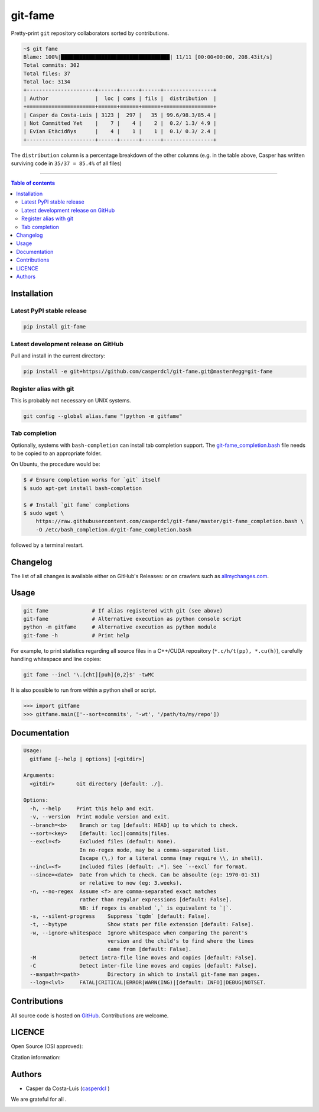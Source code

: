 git-fame
========

Pretty-print ``git`` repository collaborators sorted by contributions.

|PyPI-Status| |PyPI-Versions|

|Build-Status| |Coverage-Status| |Branch-Coverage-Status| |Codacy-Grade| |Libraries-Rank|

|DOI-URI| |LICENCE| |OpenHub-Status| |Gift-Casper|

.. code:: sh

    ~$ git fame
    Blame: 100%|███████████████████████████████████| 11/11 [00:00<00:00, 208.43it/s]
    Total commits: 302
    Total files: 37
    Total loc: 3134
    +----------------------+------+------+------+----------------+
    | Author               |  loc | coms | fils |  distribution  |
    +======================+======+======+======+================+
    | Casper da Costa-Luis | 3123 |  297 |   35 | 99.6/98.3/85.4 |
    | Not Committed Yet    |    7 |    4 |    2 |  0.2/ 1.3/ 4.9 |
    | Evïan Etàcidñys      |    4 |    1 |    1 |  0.1/ 0.3/ 2.4 |
    +----------------------+------+------+------+----------------+

The ``distribution`` column is a percentage breakdown of the other columns
(e.g. in the table above, Casper has written surviving code in
``35/37 = 85.4%`` of all files)

------------------------------------------

.. contents:: Table of contents
   :backlinks: top
   :local:


Installation
------------

Latest PyPI stable release
~~~~~~~~~~~~~~~~~~~~~~~~~~

|PyPI-Status| |PyPI-Downloads| |Libraries-Dependents|

.. code:: sh

    pip install git-fame

Latest development release on GitHub
~~~~~~~~~~~~~~~~~~~~~~~~~~~~~~~~~~~~

|GitHub-Status| |GitHub-Stars| |GitHub-Commits| |GitHub-Forks| |GitHub-Updated|

Pull and install in the current directory:

.. code:: sh

    pip install -e git+https://github.com/casperdcl/git-fame.git@master#egg=git-fame

Register alias with git
~~~~~~~~~~~~~~~~~~~~~~~

This is probably not necessary on UNIX systems.

.. code:: sh

    git config --global alias.fame "!python -m gitfame"

Tab completion
~~~~~~~~~~~~~~

Optionally, systems with ``bash-completion`` can install tab completion
support. The
`git-fame_completion.bash <https://raw.githubusercontent.com/casperdcl/git-fame/master/git-fame_completion.bash>`__
file needs to be copied to an appropriate folder.

On Ubuntu, the procedure would be:

.. code:: sh

    $ # Ensure completion works for `git` itself
    $ sudo apt-get install bash-completion

    $ # Install `git fame` completions
    $ sudo wget \
        https://raw.githubusercontent.com/casperdcl/git-fame/master/git-fame_completion.bash \
        -O /etc/bash_completion.d/git-fame_completion.bash

followed by a terminal restart.


Changelog
---------

The list of all changes is available either on GitHub's Releases:
|GitHub-Status| or on crawlers such as
`allmychanges.com <https://allmychanges.com/p/python/git-fame/>`_.


Usage
-----

.. code:: sh

    git fame              # If alias registered with git (see above)
    git-fame              # Alternative execution as python console script
    python -m gitfame     # Alternative execution as python module
    git-fame -h           # Print help

For example, to print statistics regarding all source files in a C++/CUDA
repository (``*.c/h/t(pp), *.cu(h)``), carefully handling whitespace and line
copies:

.. code:: sh

    git fame --incl '\.[cht][puh]{0,2}$' -twMC

It is also possible to run from within a python shell or script.

.. code:: python

    >>> import gitfame
    >>> gitfame.main(['--sort=commits', '-wt', '/path/to/my/repo'])


Documentation
-------------

|PyPI-Versions| |README-Hits|

.. code:: sh

    Usage:
      gitfame [--help | options] [<gitdir>]

    Arguments:
      <gitdir>       Git directory [default: ./].

    Options:
      -h, --help     Print this help and exit.
      -v, --version  Print module version and exit.
      --branch=<b>    Branch or tag [default: HEAD] up to which to check.
      --sort=<key>    [default: loc]|commits|files.
      --excl=<f>      Excluded files (default: None).
                      In no-regex mode, may be a comma-separated list.
                      Escape (\,) for a literal comma (may require \\, in shell).
      --incl=<f>      Included files [default: .*]. See `--excl` for format.
      --since=<date>  Date from which to check. Can be absoulte (eg: 1970-01-31)
                      or relative to now (eg: 3.weeks).
      -n, --no-regex  Assume <f> are comma-separated exact matches
                      rather than regular expressions [default: False].
                      NB: if regex is enabled `,` is equivalent to `|`.
      -s, --silent-progress    Suppress `tqdm` [default: False].
      -t, --bytype             Show stats per file extension [default: False].
      -w, --ignore-whitespace  Ignore whitespace when comparing the parent's
                               version and the child's to find where the lines
                               came from [default: False].
      -M              Detect intra-file line moves and copies [default: False].
      -C              Detect inter-file line moves and copies [default: False].
      --manpath=<path>         Directory in which to install git-fame man pages.
      --log=<lvl>     FATAL|CRITICAL|ERROR|WARN(ING)|[default: INFO]|DEBUG|NOTSET.


Contributions
-------------

|GitHub-Commits| |GitHub-Issues| |GitHub-PRs| |OpenHub-Status|

All source code is hosted on `GitHub <https://github.com/casperdcl/git-fame>`__.
Contributions are welcome.


LICENCE
-------

Open Source (OSI approved): |LICENCE|

Citation information: |DOI-URI|


Authors
-------

|OpenHub-Status|

- Casper da Costa-Luis (`casperdcl <https://github.com/casperdcl>`__ |Gift-Casper|)

We are grateful for all |GitHub-Contributions|.

|README-Hits|

.. |Build-Status| image:: https://img.shields.io/travis/casperdcl/git-fame/master.svg?logo=travis
   :target: https://travis-ci.org/casperdcl/git-fame
.. |Coverage-Status| image:: https://coveralls.io/repos/casperdcl/git-fame/badge.svg?branch=master
   :target: https://coveralls.io/github/casperdcl/git-fame
.. |Branch-Coverage-Status| image:: https://codecov.io/gh/casperdcl/git-fame/branch/master/graph/badge.svg
   :target: https://codecov.io/gh/casperdcl/git-fame
.. |Codacy-Grade| image:: https://api.codacy.com/project/badge/Grade/bde789ee0e57491eb2bb8609bd4190c3
   :target: https://www.codacy.com/app/casper-dcl/git-fame
.. |GitHub-Status| image:: https://img.shields.io/github/tag/casper-dcl/git-fame.svg?maxAge=86400&logo=github&logoColor=white
   :target: https://github.com/casper-dcl/git-fame/releases
.. |GitHub-Forks| image:: https://img.shields.io/github/forks/casper-dcl/git-fame.svg?logo=github&logoColor=white
   :target: https://github.com/casper-dcl/git-fame/network
.. |GitHub-Stars| image:: https://img.shields.io/github/stars/casper-dcl/git-fame.svg?logo=github&logoColor=white
   :target: https://github.com/casper-dcl/git-fame/stargazers
.. |GitHub-Commits| image:: https://img.shields.io/github/commit-activity/y/casper-dcl/git-fame.svg?logo=git&logoColor=white
   :target: https://github.com/casper-dcl/git-fame/graphs/commit-activity
.. |GitHub-Issues| image:: https://img.shields.io/github/issues-closed/casper-dcl/git-fame.svg?logo=github&logoColor=white
   :target: https://github.com/casper-dcl/git-fame/issues
.. |GitHub-PRs| image:: https://img.shields.io/github/issues-pr-closed/casper-dcl/git-fame.svg?logo=github&logoColor=white
   :target: https://github.com/casper-dcl/git-fame/pulls
.. |GitHub-Contributions| image:: https://img.shields.io/github/contributors/casper-dcl/git-fame.svg?logo=github&logoColor=white
   :target: https://github.com/casper-dcl/git-fame/graphs/contributors
.. |GitHub-Updated| image:: https://img.shields.io/github/last-commit/casper-dcl/git-fame/master.svg?logo=github&logoColor=white&label=pushed
   :target: https://github.com/casper-dcl/git-fame/pulse
.. |Gift-Casper| image:: https://img.shields.io/badge/gift-donate-dc10ff.svg
   :target: https://caspersci.uk.to/donate.html
.. |PyPI-Status| image:: https://img.shields.io/pypi/v/git-fame.svg
   :target: https://pypi.org/project/git-fame
.. |PyPI-Downloads| image:: https://img.shields.io/pypi/dm/git-fame.svg?label=pypi%20downloads&logo=python&logoColor=white
   :target: https://pypi.org/project/git-fame
.. |PyPI-Versions| image:: https://img.shields.io/pypi/pyversions/git-fame.svg?logo=python&logoColor=white
   :target: https://pypi.org/project/git-fame
.. |Libraries-Rank| image:: https://img.shields.io/librariesio/sourcerank/pypi/git-fame.svg?logo=koding&logoColor=white
   :target: https://libraries.io/pypi/git-fame
.. |Libraries-Dependents| image:: https://img.shields.io/librariesio/dependent-repos/pypi/git-fame.svg?logo=koding&logoColor=white
    :target: https://github.com/casper-dcl/git-fame/network/dependents
.. |OpenHub-Status| image:: https://www.openhub.net/p/git-fame/widgets/project_thin_badge?format=gif
   :target: https://www.openhub.net/p/git-fame?ref=Thin+badge
.. |LICENCE| image:: https://img.shields.io/pypi/l/git-fame.svg
   :target: https://raw.githubusercontent.com/casper-dcl/git-fame/master/LICENCE
.. |DOI-URI| image:: https://zenodo.org/badge/21637/casper-dcl/git-fame.svg
   :target: https://zenodo.org/badge/latestdoi/21637/casper-dcl/git-fame
.. |README-Hits| image:: https://caspersci.uk.to/cgi-bin/hits.cgi?q=git-fame&style=social&r=https://github.com/casper-dcl/git-fame
   :target: https://caspersci.uk.to/cgi-bin/hits.cgi?q=git-fame&a=plot&r=https://github.com/casper-dcl/git-fame&style=social
